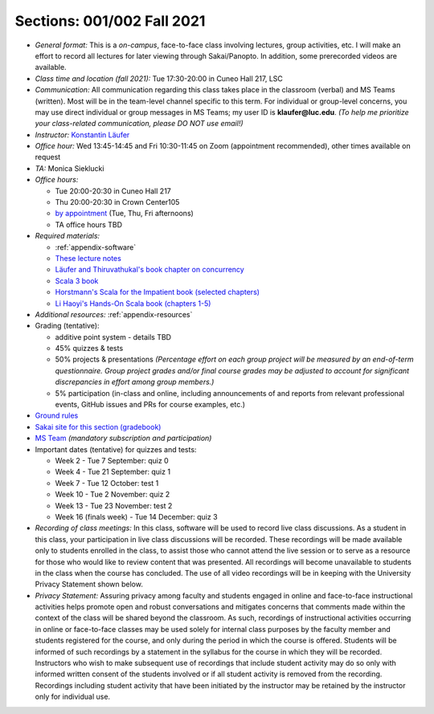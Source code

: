 Sections: 001/002 Fall 2021
~~~~~~~~~~~~~~~~~~~~~~~~~~~

- *General format:* This is a *on-campus*, face-to-face class involving lectures, group activities, etc. I will make an effort to record all lectures for later viewing through Sakai/Panopto. In addition, some prerecorded videos are available.

- *Class time and location (fall 2021):* Tue 17:30-20:00 in Cuneo Hall 217, LSC

- *Communication:* All communication regarding this class takes place in the classroom (verbal) and MS Teams (written). Most will be in the team-level channel specific to this term. For individual or group-level concerns, you may use direct individual or group messages in MS Teams; my user ID is **klaufer@luc.edu**. *(To help me prioritize your class-related communication, please DO NOT use email!)*

- *Instructor:* `Konstantin Läufer <http://laufer.cs.luc.edu>`_

- *Office hour:* Wed 13:45-14:45 and Fri 10:30-11:45 on Zoom (appointment recommended), other times available on request

- *TA:* Monica Sieklucki

- *Office hours:*

  - Tue 20:00-20:30 in Cuneo Hall 217
  - Thu 20:00-20:30 in Crown Center105
  - `by appointment <https://calendly.com/laufer>`_ (Tue, Thu, Fri afternoons)
  - TA office hours TBD

- *Required materials:*

  - :ref:`appendix-software`
  - `These lecture notes <https://lucproglangcourse.github.io>`_
  - `Läufer and Thiruvathukal's book chapter on concurrency <https://arxiv.org/abs/1705.02899>`_
  - `Scala 3 book <https://docs.scala-lang.org/scala3/book/introduction.html>`_
  - `Horstmann's Scala for the Impatient book (selected chapters) <https://learning.oreilly.com/library/view/scala-for-the/9780134540627>`_
  - `Li Haoyi's Hands-On Scala book (chapters 1-5) <https://www.handsonscala.com/hands-on-scala-programming-compact-sample.pdf>`_

- *Additional resources:* :ref:`appendix-resources`

- Grading (tentative):

  - additive point system - details TBD
  - 45% quizzes & tests
  - 50% projects & presentations *(Percentage effort on each group project will be measured by an end-of-term questionnaire. Group project grades and/or final course grades may be adjusted to account for significant discrepancies in effort among group members.)*
  - 5% participation (in-class and online, including announcements of and reports from relevant professional events, GitHub issues and PRs for course examples, etc.)

- `Ground rules <http://laufer.cs.luc.edu/teaching/ground-rules>`_
- `Sakai site for this section (gradebook) <https://sakai.luc.edu/portal/site/COMP_371_001_4379_1216>`_
- `MS Team <https://teams.microsoft.com/l/team/19%3aaec55a5b5500469185bc3b2d87072760%40thread.tacv2/conversations?groupId=c4cd990e-f10c-4279-8e11-cd8f44b1a408&tenantId=021f4fe3-2b9c-4824-8378-bbcf9ec5accb>`_ *(mandatory subscription and participation)*

- Important dates (tentative) for quizzes and tests:

  - Week 2 - Tue 7 September: quiz 0
  - Week 4 - Tue 21 September: quiz 1
  - Week 7 - Tue 12 October: test 1
  - Week 10 - Tue 2 November: quiz 2
  - Week 13 - Tue 23 November: test 2
  - Week 16 (finals week) - Tue 14 December: quiz 3

- *Recording of class meetings:* In this class, software will be used to record live class discussions. As a student in this class, your participation in live class discussions will be recorded. These recordings will be made available only to students enrolled in the class, to assist those who cannot attend the live session or to serve as a resource for those who would like to review content that was presented. All recordings will become unavailable to students in the class when the course has concluded. The use of all video recordings will be in keeping with the University Privacy Statement shown below.

- *Privacy Statement:* Assuring privacy among faculty and students engaged in online and face-to-face instructional activities helps promote open and robust conversations and mitigates concerns that comments made within the context of the class will be shared beyond the classroom. As such, recordings of instructional activities occurring in online or face-to-face classes may be used solely for internal class purposes by the faculty member and students registered for the course, and only during the period in which the course is offered. Students will be informed of such recordings by a statement in the syllabus for the course in which they will be recorded. Instructors who wish to make subsequent use of recordings that include student activity may do so only with informed written consent of the students involved or if all student activity is removed from the recording. Recordings including student activity that have been initiated by the instructor may be retained by the instructor only for individual use.
